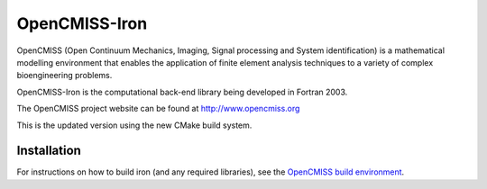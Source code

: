OpenCMISS-Iron
==============

OpenCMISS (Open Continuum Mechanics, Imaging, Signal processing and System identification)
is a mathematical modelling environment that enables the application of finite element
analysis techniques to a variety of complex bioengineering problems.

OpenCMISS-Iron is the computational back-end library being developed in Fortran 2003.

The OpenCMISS project website can be found at http://www.opencmiss.org

This is the updated version using the new CMake build system.

Installation
------------

For instructions on how to build iron (and any required libraries), see the `OpenCMISS build environment`_.

.. _OpenCMISS build environment: https://github.com/OpenCMISS/manage/raw/v1.0/OpenCMISSBuildEnvironment.docx.pdf
